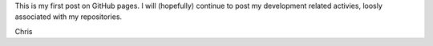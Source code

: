 .. title: First GitHub posting
.. slug: first-github-posting
.. date: 2014/04/21 19:21:06
.. tags: 
.. link: 
.. description: 
.. type: text

This is my first post on GitHub pages. I will (hopefully) continue to post
my development related activies, loosly associated with my repositories.

Chris

